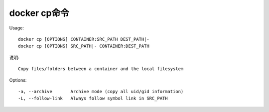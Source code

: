 docker cp命令
#############

Usage::

    docker cp [OPTIONS] CONTAINER:SRC_PATH DEST_PATH|-
    docker cp [OPTIONS] SRC_PATH|- CONTAINER:DEST_PATH

说明::

    Copy files/folders between a container and the local filesystem

Options::

    -a, --archive       Archive mode (copy all uid/gid information)
    -L, --follow-link   Always follow symbol link in SRC_PATH










